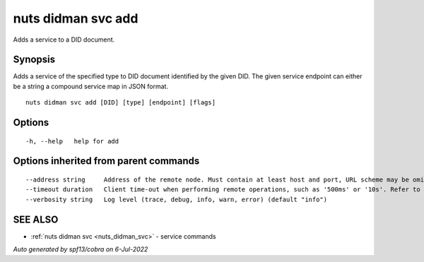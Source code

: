 .. _nuts_didman_svc_add:

nuts didman svc add
-------------------

Adds a service to a DID document.

Synopsis
~~~~~~~~


Adds a service of the specified type to DID document identified by the given DID. The given service endpoint can either be a string a compound service map in JSON format.

::

  nuts didman svc add [DID] [type] [endpoint] [flags]

Options
~~~~~~~

::

  -h, --help   help for add

Options inherited from parent commands
~~~~~~~~~~~~~~~~~~~~~~~~~~~~~~~~~~~~~~

::

      --address string     Address of the remote node. Must contain at least host and port, URL scheme may be omitted. In that case it 'http://' is prepended. (default "localhost:1323")
      --timeout duration   Client time-out when performing remote operations, such as '500ms' or '10s'. Refer to Golang's 'time.Duration' syntax for a more elaborate description of the syntax. (default 10s)
      --verbosity string   Log level (trace, debug, info, warn, error) (default "info")

SEE ALSO
~~~~~~~~

* :ref:`nuts didman svc <nuts_didman_svc>` 	 - service commands

*Auto generated by spf13/cobra on 6-Jul-2022*
